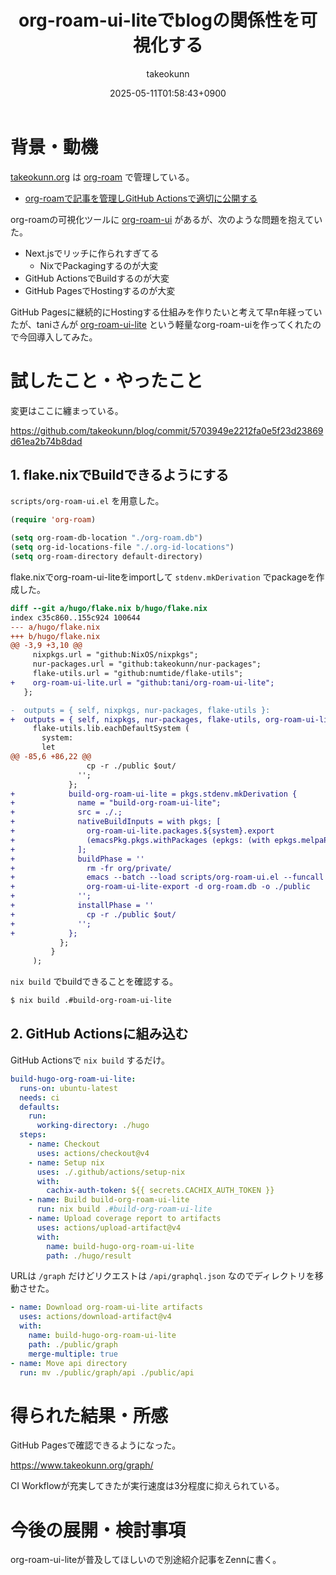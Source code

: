 :PROPERTIES:
:ID:       81C7AAB6-1AD5-4994-B39A-3998BAACABC0
:END:
#+TITLE: org-roam-ui-liteでblogの関係性を可視化する
#+AUTHOR: takeokunn
#+DESCRIPTION: description
#+DATE: 2025-05-11T01:58:43+0900
#+HUGO_BASE_DIR: ../../
#+HUGO_CATEGORIES: fleeting
#+HUGO_SECTION: posts/fleeting
#+HUGO_TAGS: fleeting org-mode
#+HUGO_DRAFT: false
#+STARTUP: content
#+STARTUP: fold
* 背景・動機

[[https://www.takeokunn.org/][takeokunn.org]] は [[https://www.orgroam.com/][org-roam]] で管理している。

- [[id:E6243AE2-CFE4-4D21-B9B7-E076B13CF486][org-roamで記事を管理しGitHub Actionsで適切に公開する]]

org-roamの可視化ツールに [[https://github.com/org-roam/org-roam-ui][org-roam-ui]] があるが、次のような問題を抱えていた。

- Next.jsでリッチに作られすぎてる
  - NixでPackagingするのが大変
- GitHub ActionsでBuildするのが大変
- GitHub PagesでHostingするのが大変

GitHub Pagesに継続的にHostingする仕組みを作りたいと考えて早n年経っていたが、taniさんが [[https://github.com/tani/org-roam-ui-lite][org-roam-ui-lite]] という軽量なorg-roam-uiを作ってくれたので今回導入してみた。

* 試したこと・やったこと

変更はここに纏まっている。

https://github.com/takeokunn/blog/commit/5703949e2212fa0e5f23d23869d61ea2b74b8dad

** 1. flake.nixでBuildできるようにする

=scripts/org-roam-ui.el= を用意した。

#+begin_src emacs-lisp
  (require 'org-roam)

  (setq org-roam-db-location "./org-roam.db")
  (setq org-id-locations-file "./.org-id-locations")
  (setq org-roam-directory default-directory)
#+end_src

flake.nixでorg-roam-ui-liteをimportして =stdenv.mkDerivation= でpackageを作成した。

#+begin_src diff
  diff --git a/hugo/flake.nix b/hugo/flake.nix
  index c35c860..155c924 100644
  --- a/hugo/flake.nix
  +++ b/hugo/flake.nix
  @@ -3,9 +3,10 @@
       nixpkgs.url = "github:NixOS/nixpkgs";
       nur-packages.url = "github:takeokunn/nur-packages";
       flake-utils.url = "github:numtide/flake-utils";
  +    org-roam-ui-lite.url = "github:tani/org-roam-ui-lite";
     };

  -  outputs = { self, nixpkgs, nur-packages, flake-utils }:
  +  outputs = { self, nixpkgs, nur-packages, flake-utils, org-roam-ui-lite }:
       flake-utils.lib.eachDefaultSystem (
         system:
         let
  @@ -85,6 +86,22 @@
                   cp -r ./public $out/
                 '';
               };
  +            build-org-roam-ui-lite = pkgs.stdenv.mkDerivation {
  +              name = "build-org-roam-ui-lite";
  +              src = ./.;
  +              nativeBuildInputs = with pkgs; [
  +                org-roam-ui-lite.packages.${system}.export
  +                (emacsPkg.pkgs.withPackages (epkgs: (with epkgs.melpaPackages; [ org-roam ])))
  +              ];
  +              buildPhase = ''
  +                rm -fr org/private/
  +                emacs --batch --load scripts/org-roam-ui.el --funcall org-roam-db-sync
  +                org-roam-ui-lite-export -d org-roam.db -o ./public
  +              '';
  +              installPhase = ''
  +                cp -r ./public $out/
  +              '';
  +            };
             };
           }
       );
#+end_src

=nix build= でbuildできることを確認する。

#+begin_src bash
  $ nix build .#build-org-roam-ui-lite
#+end_src
** 2. GitHub Actionsに組み込む

GitHub Actionsで =nix build= するだけ。

#+begin_src yaml
    build-hugo-org-roam-ui-lite:
      runs-on: ubuntu-latest
      needs: ci
      defaults:
        run:
          working-directory: ./hugo
      steps:
        - name: Checkout
          uses: actions/checkout@v4
        - name: Setup nix
          uses: ./.github/actions/setup-nix
          with:
            cachix-auth-token: ${{ secrets.CACHIX_AUTH_TOKEN }}
        - name: Build build-org-roam-ui-lite
          run: nix build .#build-org-roam-ui-lite
        - name: Upload coverage report to artifacts
          uses: actions/upload-artifact@v4
          with:
            name: build-hugo-org-roam-ui-lite
            path: ./hugo/result
#+end_src

URLは =/graph= だけどリクエストは =/api/graphql.json= なのでディレクトリを移動させた。

#+begin_src yaml
  - name: Download org-roam-ui-lite artifacts
    uses: actions/download-artifact@v4
    with:
      name: build-hugo-org-roam-ui-lite
      path: ./public/graph
      merge-multiple: true
  - name: Move api directory
    run: mv ./public/graph/api ./public/api
#+end_src
* 得られた結果・所感

GitHub Pagesで確認できるようになった。

https://www.takeokunn.org/graph/

[[file:../../static/images/A6299E02-E405-40F8-B357-890C10B93105.png]]

CI Workflowが充実してきたが実行速度は3分程度に抑えられている。

[[file:../../static/images/5906E4D3-CCAC-4BB6-B733-F0146814FE74.png]]

* 今後の展開・検討事項

org-roam-ui-liteが普及してほしいので別途紹介記事をZennに書く。
